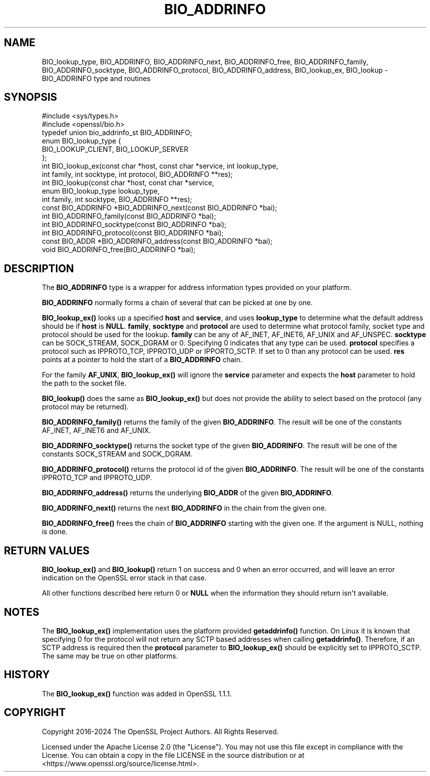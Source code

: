.\"	$NetBSD: BIO_ADDRINFO.3,v 1.1 2025/07/17 14:25:40 christos Exp $
.\"
.\" -*- mode: troff; coding: utf-8 -*-
.\" Automatically generated by Pod::Man v6.0.2 (Pod::Simple 3.45)
.\"
.\" Standard preamble:
.\" ========================================================================
.de Sp \" Vertical space (when we can't use .PP)
.if t .sp .5v
.if n .sp
..
.de Vb \" Begin verbatim text
.ft CW
.nf
.ne \\$1
..
.de Ve \" End verbatim text
.ft R
.fi
..
.\" \*(C` and \*(C' are quotes in nroff, nothing in troff, for use with C<>.
.ie n \{\
.    ds C` ""
.    ds C' ""
'br\}
.el\{\
.    ds C`
.    ds C'
'br\}
.\"
.\" Escape single quotes in literal strings from groff's Unicode transform.
.ie \n(.g .ds Aq \(aq
.el       .ds Aq '
.\"
.\" If the F register is >0, we'll generate index entries on stderr for
.\" titles (.TH), headers (.SH), subsections (.SS), items (.Ip), and index
.\" entries marked with X<> in POD.  Of course, you'll have to process the
.\" output yourself in some meaningful fashion.
.\"
.\" Avoid warning from groff about undefined register 'F'.
.de IX
..
.nr rF 0
.if \n(.g .if rF .nr rF 1
.if (\n(rF:(\n(.g==0)) \{\
.    if \nF \{\
.        de IX
.        tm Index:\\$1\t\\n%\t"\\$2"
..
.        if !\nF==2 \{\
.            nr % 0
.            nr F 2
.        \}
.    \}
.\}
.rr rF
.\"
.\" Required to disable full justification in groff 1.23.0.
.if n .ds AD l
.\" ========================================================================
.\"
.IX Title "BIO_ADDRINFO 3"
.TH BIO_ADDRINFO 3 2025-07-01 3.5.1 OpenSSL
.\" For nroff, turn off justification.  Always turn off hyphenation; it makes
.\" way too many mistakes in technical documents.
.if n .ad l
.nh
.SH NAME
BIO_lookup_type,
BIO_ADDRINFO, BIO_ADDRINFO_next, BIO_ADDRINFO_free,
BIO_ADDRINFO_family, BIO_ADDRINFO_socktype, BIO_ADDRINFO_protocol,
BIO_ADDRINFO_address,
BIO_lookup_ex,
BIO_lookup
\&\- BIO_ADDRINFO type and routines
.SH SYNOPSIS
.IX Header "SYNOPSIS"
.Vb 2
\& #include <sys/types.h>
\& #include <openssl/bio.h>
\&
\& typedef union bio_addrinfo_st BIO_ADDRINFO;
\&
\& enum BIO_lookup_type {
\&     BIO_LOOKUP_CLIENT, BIO_LOOKUP_SERVER
\& };
\&
\& int BIO_lookup_ex(const char *host, const char *service, int lookup_type,
\&                   int family, int socktype, int protocol, BIO_ADDRINFO **res);
\& int BIO_lookup(const char *host, const char *service,
\&                enum BIO_lookup_type lookup_type,
\&                int family, int socktype, BIO_ADDRINFO **res);
\&
\& const BIO_ADDRINFO *BIO_ADDRINFO_next(const BIO_ADDRINFO *bai);
\& int BIO_ADDRINFO_family(const BIO_ADDRINFO *bai);
\& int BIO_ADDRINFO_socktype(const BIO_ADDRINFO *bai);
\& int BIO_ADDRINFO_protocol(const BIO_ADDRINFO *bai);
\& const BIO_ADDR *BIO_ADDRINFO_address(const BIO_ADDRINFO *bai);
\& void BIO_ADDRINFO_free(BIO_ADDRINFO *bai);
.Ve
.SH DESCRIPTION
.IX Header "DESCRIPTION"
The \fBBIO_ADDRINFO\fR type is a wrapper for address information
types provided on your platform.
.PP
\&\fBBIO_ADDRINFO\fR normally forms a chain of several that can be
picked at one by one.
.PP
\&\fBBIO_lookup_ex()\fR looks up a specified \fBhost\fR and \fBservice\fR, and
uses \fBlookup_type\fR to determine what the default address should
be if \fBhost\fR is \fBNULL\fR. \fBfamily\fR, \fBsocktype\fR and \fBprotocol\fR are used to
determine what protocol family, socket type and protocol should be used for
the lookup.  \fBfamily\fR can be any of AF_INET, AF_INET6, AF_UNIX and
AF_UNSPEC. \fBsocktype\fR can be SOCK_STREAM, SOCK_DGRAM or 0. Specifying 0
indicates that any type can be used. \fBprotocol\fR specifies a protocol such as
IPPROTO_TCP, IPPROTO_UDP or IPPORTO_SCTP. If set to 0 than any protocol can be
used. \fBres\fR points at a pointer to hold the start of a \fBBIO_ADDRINFO\fR
chain.
.PP
For the family \fBAF_UNIX\fR, \fBBIO_lookup_ex()\fR will ignore the \fBservice\fR
parameter and expects the \fBhost\fR parameter to hold the path to the socket file.
.PP
\&\fBBIO_lookup()\fR does the same as \fBBIO_lookup_ex()\fR but does not provide the ability
to select based on the protocol (any protocol may be returned).
.PP
\&\fBBIO_ADDRINFO_family()\fR returns the family of the given
\&\fBBIO_ADDRINFO\fR.  The result will be one of the constants
AF_INET, AF_INET6 and AF_UNIX.
.PP
\&\fBBIO_ADDRINFO_socktype()\fR returns the socket type of the given
\&\fBBIO_ADDRINFO\fR.  The result will be one of the constants
SOCK_STREAM and SOCK_DGRAM.
.PP
\&\fBBIO_ADDRINFO_protocol()\fR returns the protocol id of the given
\&\fBBIO_ADDRINFO\fR.  The result will be one of the constants
IPPROTO_TCP and IPPROTO_UDP.
.PP
\&\fBBIO_ADDRINFO_address()\fR returns the underlying \fBBIO_ADDR\fR
of the given \fBBIO_ADDRINFO\fR.
.PP
\&\fBBIO_ADDRINFO_next()\fR returns the next \fBBIO_ADDRINFO\fR in the chain
from the given one.
.PP
\&\fBBIO_ADDRINFO_free()\fR frees the chain of \fBBIO_ADDRINFO\fR starting
with the given one. If the argument is NULL, nothing is done.
.SH "RETURN VALUES"
.IX Header "RETURN VALUES"
\&\fBBIO_lookup_ex()\fR and \fBBIO_lookup()\fR return 1 on success and 0 when an error
occurred, and will leave an error indication on the OpenSSL error stack in that
case.
.PP
All other functions described here return 0 or \fBNULL\fR when the
information they should return isn\*(Aqt available.
.SH NOTES
.IX Header "NOTES"
The \fBBIO_lookup_ex()\fR implementation uses the platform provided \fBgetaddrinfo()\fR
function. On Linux it is known that specifying 0 for the protocol will not
return any SCTP based addresses when calling \fBgetaddrinfo()\fR. Therefore, if an SCTP
address is required then the \fBprotocol\fR parameter to \fBBIO_lookup_ex()\fR should be
explicitly set to IPPROTO_SCTP. The same may be true on other platforms.
.SH HISTORY
.IX Header "HISTORY"
The \fBBIO_lookup_ex()\fR function was added in OpenSSL 1.1.1.
.SH COPYRIGHT
.IX Header "COPYRIGHT"
Copyright 2016\-2024 The OpenSSL Project Authors. All Rights Reserved.
.PP
Licensed under the Apache License 2.0 (the "License").  You may not use
this file except in compliance with the License.  You can obtain a copy
in the file LICENSE in the source distribution or at
<https://www.openssl.org/source/license.html>.
